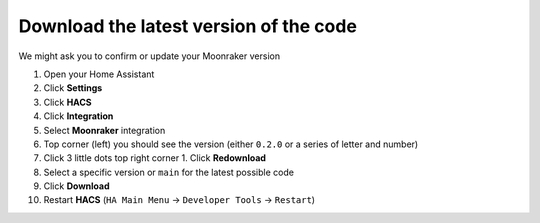 Download the latest version of the code
====================================================

We might ask you to confirm or update your Moonraker version

#. Open your Home Assistant
#. Click **Settings**
#. Click **HACS**
#. Click **Integration**
#. Select **Moonraker** integration
#. Top corner (left) you should see the version (either ``0.2.0`` or a series of letter and number) |image|
#. Click 3 little dots top right corner 1. Click **Redownload**
#. Select a specific version or ``main`` for the latest possible code
#. Click **Download**
#. Restart **HACS** (``HA Main Menu`` -> ``Developer Tools`` -> ``Restart``)

.. |image| image:: https://user-images.githubusercontent.com/2634090/222960004-7118651a-e5be-4991-8241-269f3520a924.png